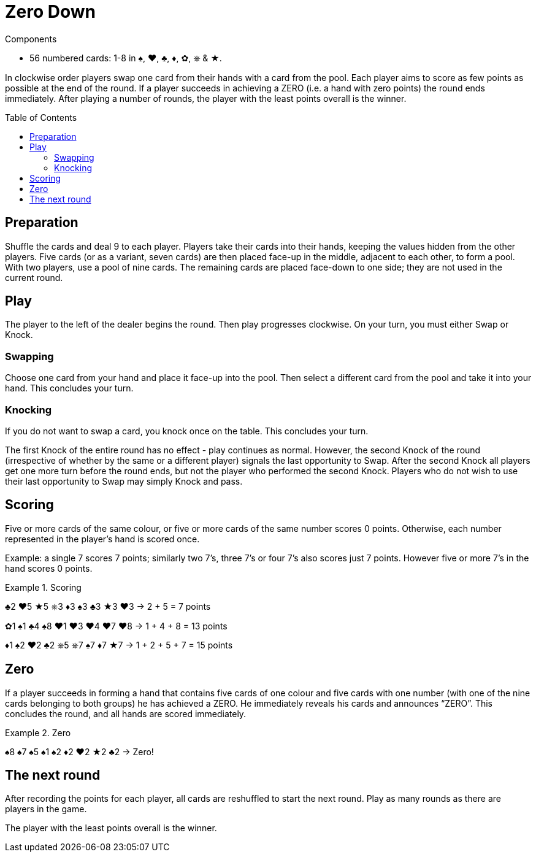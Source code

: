 = Zero Down
:toc: preamble
:toclevels: 4
:icons: font

[.ssd-components]
.Components
****
* 56 numbered cards: 1-8 in ♠, ♥, ♣, ♦, ✿, ⎈ & ★.
****

In clockwise order players swap one card from their hands with a card from the pool.
Each player aims to score as few points as possible at the end of the round.
If a player succeeds in achieving a ZERO (i.e. a hand with zero points) the round ends immediately.
After playing a number of rounds, the player with the least points overall is the winner.


== Preparation

Shuffle the cards and deal 9 to each player.
Players take their cards into their hands, keeping the values hidden from the other players.
Five cards (or as a variant, seven cards) are then placed face-up in the middle, adjacent to each other, to form a pool.
With two players, use a pool of nine cards.
The remaining cards are placed face-down to one side; they are not used in the current round.


== Play

The player to the left of the dealer begins the round.
Then play progresses clockwise.
On your turn, you must either Swap or Knock.


=== Swapping

Choose one card from your hand and place it face-up into the pool.
Then select a different card from the pool and take it into your hand.
This concludes your turn.


=== Knocking

If you do not want to swap a card, you knock once on the table.
This concludes your turn.

The first Knock of the entire round has no effect - play continues as normal.
However, the second Knock of the round (irrespective of whether by the same or a different player) signals the last opportunity to Swap.
After the second Knock all players get one more turn before the round ends, but not the player who performed the second Knock.
Players who do not wish to use their last opportunity to Swap may simply Knock and pass.


== Scoring

Five or more cards of the same colour, or five or more cards of the same number scores 0 points.
Otherwise, each number represented in the player’s hand is scored once.

Example: a single 7 scores 7 points; similarly two 7’s, three 7’s or four 7’s also scores just 7 points.
However five or more 7’s in the hand scores 0 points.

.Scoring
====
♣2 ♥5 ★5 ⎈3 ♦3 ♠3 ♣3 ★3 ♥3 -> 2 + 5 = 7 points

✿1 ♠1 ♣4 ♠8 ♥1 ♥3 ♥4 ♥7 ♥8 -> 1 + 4 + 8 = 13 points

♦1 ♠2 ♥2 ♣2 ⎈5 ⎈7 ♠7 ♦7 ★7 -> 1 + 2 + 5 + 7 = 15 points
====


== Zero

If a player succeeds in forming a hand that contains five cards of one colour and five cards with one number (with one of the nine cards belonging to both groups) he has achieved a ZERO.
He immediately reveals his cards and announces “ZERO”.
This concludes the round, and all hands are scored immediately.

.Zero
====
♠8 ♠7 ♠5 ♠1 ♠2 ♦2 ♥2 ★2 ♣2 -> Zero!
====


== The next round

After recording the points for each player, all cards are reshuffled to start the next round.
Play as many rounds as there are players in the game.

The player with the least points overall is the winner.
